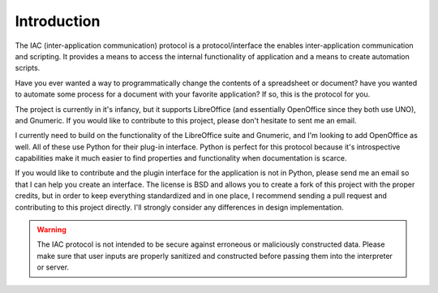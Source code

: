 .. _intro:

************
Introduction
************

.. index::
   single: introduction

The IAC (inter-application communication) protocol is a protocol/interface the enables 
inter-application communication and scripting. It provides a means to access the internal
functionality of application and a means to create automation scripts.

Have you ever wanted a way to programmatically change the contents of a spreadsheet or
document? have you wanted to automate some process for a document with your favorite 
application? If so, this is the protocol for you. 

The project is currently in it's infancy, but it supports LibreOffice (and essentially 
OpenOffice since they both use UNO), and Gnumeric. If you would like to contribute to
this project, please don't hesitate to sent me an email. 

I currently need to build on the functionality of the LibreOffice suite and Gnumeric, and
I'm looking to add OpenOffice as well. All of these use Python for their plug-in interface.
Python is perfect for this protocol because it's introspective capabilities make it much
easier to find properties and functionality when documentation is scarce. 

If you would like to contribute and the plugin interface for the application is not in 
Python, please send me an email so that I can help you create an interface. The license is
BSD and allows you to create a fork of this project with the proper credits, but in order 
to keep everything standardized and in one place, I recommend sending a pull request and 
contributing to this project directly. I'll strongly consider any differences in design
implementation.

.. warning::
   The IAC protocol is not intended to be secure against erroneous or maliciously constructed
   data. Please make sure that user inputs are properly sanitized and constructed before
   passing them into the interpreter or server.
